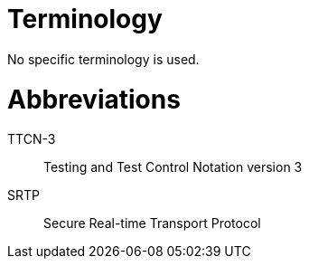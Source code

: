 = Terminology

No specific terminology is used.

= Abbreviations

TTCN-3:: 	Testing and Test Control Notation version 3
SRTP::	Secure Real-time Transport Protocol
